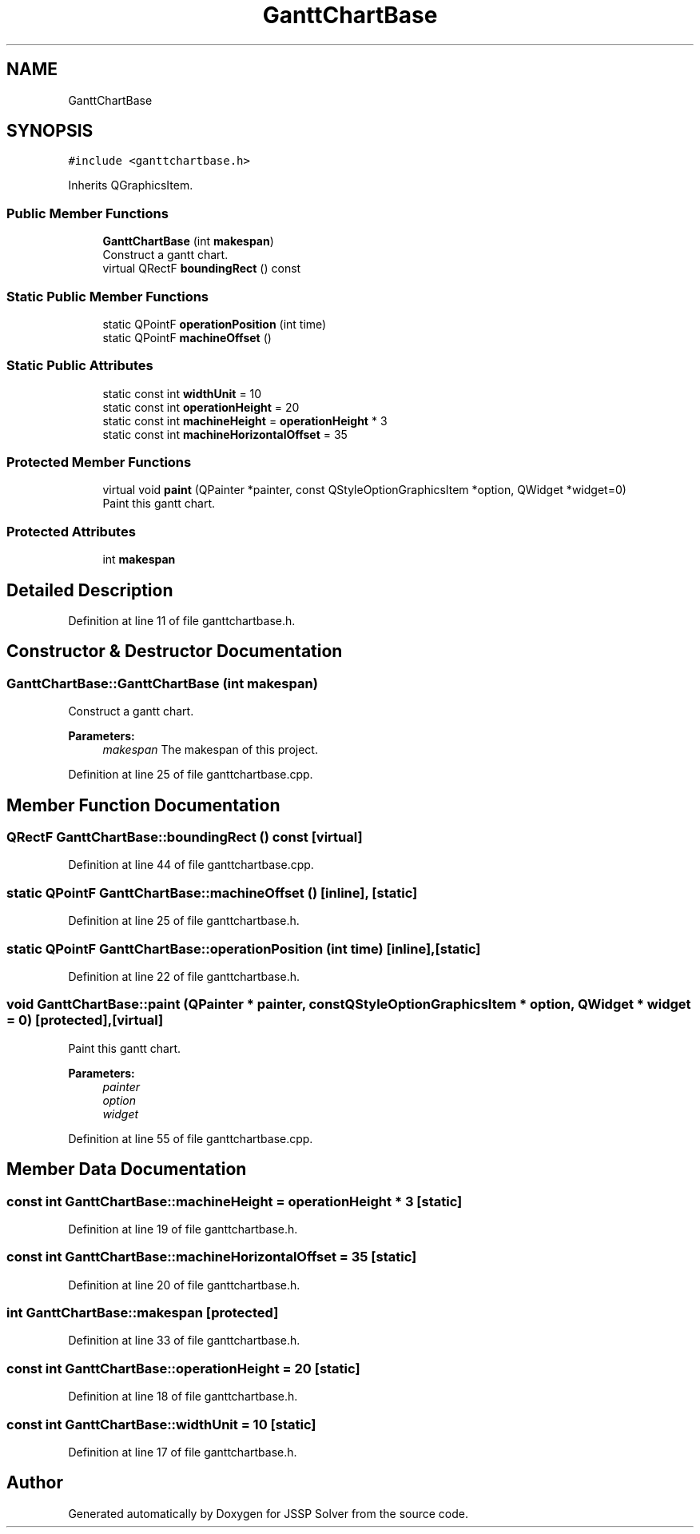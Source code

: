 .TH "GanttChartBase" 3 "Thu Jun 14 2018" "Version iota" "JSSP Solver" \" -*- nroff -*-
.ad l
.nh
.SH NAME
GanttChartBase
.SH SYNOPSIS
.br
.PP
.PP
\fC#include <ganttchartbase\&.h>\fP
.PP
Inherits QGraphicsItem\&.
.SS "Public Member Functions"

.in +1c
.ti -1c
.RI "\fBGanttChartBase\fP (int \fBmakespan\fP)"
.br
.RI "Construct a gantt chart\&. "
.ti -1c
.RI "virtual QRectF \fBboundingRect\fP () const"
.br
.in -1c
.SS "Static Public Member Functions"

.in +1c
.ti -1c
.RI "static QPointF \fBoperationPosition\fP (int time)"
.br
.ti -1c
.RI "static QPointF \fBmachineOffset\fP ()"
.br
.in -1c
.SS "Static Public Attributes"

.in +1c
.ti -1c
.RI "static const int \fBwidthUnit\fP = 10"
.br
.ti -1c
.RI "static const int \fBoperationHeight\fP = 20"
.br
.ti -1c
.RI "static const int \fBmachineHeight\fP = \fBoperationHeight\fP * 3"
.br
.ti -1c
.RI "static const int \fBmachineHorizontalOffset\fP = 35"
.br
.in -1c
.SS "Protected Member Functions"

.in +1c
.ti -1c
.RI "virtual void \fBpaint\fP (QPainter *painter, const QStyleOptionGraphicsItem *option, QWidget *widget=0)"
.br
.RI "Paint this gantt chart\&. "
.in -1c
.SS "Protected Attributes"

.in +1c
.ti -1c
.RI "int \fBmakespan\fP"
.br
.in -1c
.SH "Detailed Description"
.PP 
Definition at line 11 of file ganttchartbase\&.h\&.
.SH "Constructor & Destructor Documentation"
.PP 
.SS "GanttChartBase::GanttChartBase (int makespan)"

.PP
Construct a gantt chart\&. 
.PP
\fBParameters:\fP
.RS 4
\fImakespan\fP The makespan of this project\&. 
.RE
.PP

.PP
Definition at line 25 of file ganttchartbase\&.cpp\&.
.SH "Member Function Documentation"
.PP 
.SS "QRectF GanttChartBase::boundingRect () const\fC [virtual]\fP"

.PP
Definition at line 44 of file ganttchartbase\&.cpp\&.
.SS "static QPointF GanttChartBase::machineOffset ()\fC [inline]\fP, \fC [static]\fP"

.PP
Definition at line 25 of file ganttchartbase\&.h\&.
.SS "static QPointF GanttChartBase::operationPosition (int time)\fC [inline]\fP, \fC [static]\fP"

.PP
Definition at line 22 of file ganttchartbase\&.h\&.
.SS "void GanttChartBase::paint (QPainter * painter, const QStyleOptionGraphicsItem * option, QWidget * widget = \fC0\fP)\fC [protected]\fP, \fC [virtual]\fP"

.PP
Paint this gantt chart\&. 
.PP
\fBParameters:\fP
.RS 4
\fIpainter\fP 
.br
\fIoption\fP 
.br
\fIwidget\fP 
.RE
.PP

.PP
Definition at line 55 of file ganttchartbase\&.cpp\&.
.SH "Member Data Documentation"
.PP 
.SS "const int GanttChartBase::machineHeight = \fBoperationHeight\fP * 3\fC [static]\fP"

.PP
Definition at line 19 of file ganttchartbase\&.h\&.
.SS "const int GanttChartBase::machineHorizontalOffset = 35\fC [static]\fP"

.PP
Definition at line 20 of file ganttchartbase\&.h\&.
.SS "int GanttChartBase::makespan\fC [protected]\fP"

.PP
Definition at line 33 of file ganttchartbase\&.h\&.
.SS "const int GanttChartBase::operationHeight = 20\fC [static]\fP"

.PP
Definition at line 18 of file ganttchartbase\&.h\&.
.SS "const int GanttChartBase::widthUnit = 10\fC [static]\fP"

.PP
Definition at line 17 of file ganttchartbase\&.h\&.

.SH "Author"
.PP 
Generated automatically by Doxygen for JSSP Solver from the source code\&.
